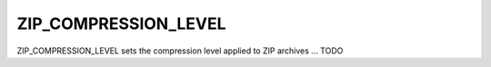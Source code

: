 .. _zip_compression_level:

ZIP_COMPRESSION_LEVEL
=====================


ZIP_COMPRESSION_LEVEL sets the compression level applied to ZIP archives ... TODO
